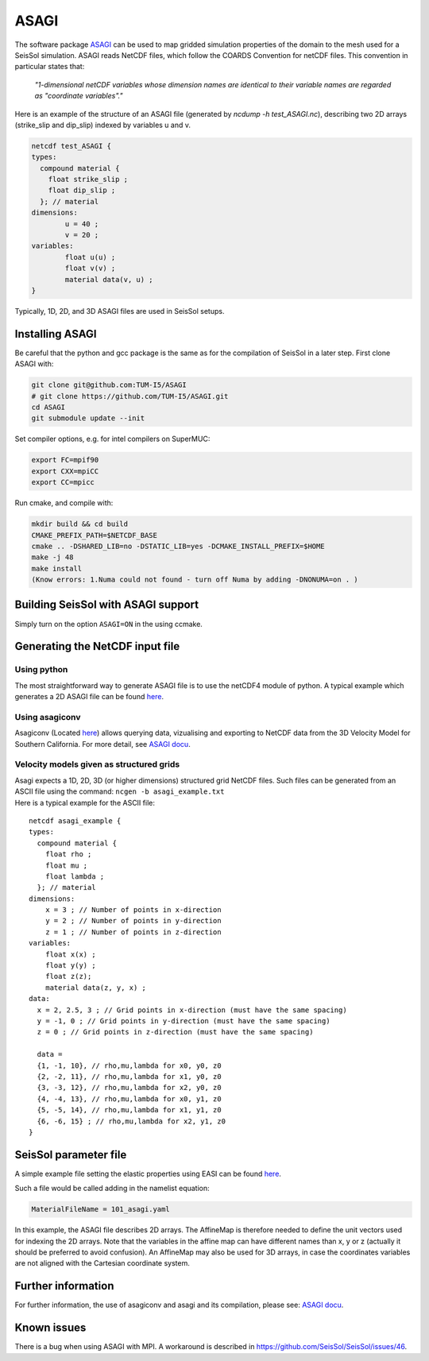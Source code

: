 ..
  SPDX-FileCopyrightText: 2018 SeisSol Group

  SPDX-License-Identifier: BSD-3-Clause
  SPDX-LicenseComments: Full text under /LICENSE and /LICENSES/

  SPDX-FileContributor: Author lists in /AUTHORS and /CITATION.cff

ASAGI
=====

The software package `ASAGI <https://github.com/TUM-I5/ASAGI>`__ can be
used to map gridded simulation properties of the domain to the mesh used
for a SeisSol simulation.
ASAGI reads NetCDF files, which follow the COARDS Convention for netCDF files.
This convention in particular states that:

 `"1-dimensional netCDF variables whose dimension names are identical to their variable names are regarded as "coordinate variables"."`

Here is an example of the structure of an ASAGI file (generated by `ncdump -h test_ASAGI.nc`), describing two 2D arrays (strike_slip and dip_slip) indexed by variables u and v.

.. code-block:: bash

    netcdf test_ASAGI {
    types:
      compound material {
        float strike_slip ;
        float dip_slip ;
      }; // material
    dimensions:
            u = 40 ;
            v = 20 ;
    variables:
            float u(u) ;
            float v(v) ;
            material data(v, u) ;
    }

Typically, 1D, 2D, and 3D ASAGI files are used in SeisSol setups.


.. _installing_ASAGI:

Installing ASAGI
----------------

Be careful that the python and gcc package is the same as for the
compilation of SeisSol in a later step.
First clone ASAGI with:

.. code-block:: bash

  git clone git@github.com:TUM-I5/ASAGI
  # git clone https://github.com/TUM-I5/ASAGI.git
  cd ASAGI
  git submodule update --init

Set compiler options, e.g. for intel compilers on SuperMUC:

.. code-block:: bash

  export FC=mpif90
  export CXX=mpiCC
  export CC=mpicc

Run cmake, and compile with:

.. code-block:: bash

  mkdir build && cd build
  CMAKE_PREFIX_PATH=$NETCDF_BASE
  cmake .. -DSHARED_LIB=no -DSTATIC_LIB=yes -DCMAKE_INSTALL_PREFIX=$HOME
  make -j 48
  make install
  (Know errors: 1.Numa could not found - turn off Numa by adding -DNONUMA=on . )


Building SeisSol with ASAGI support
-----------------------------------

Simply turn on the option ``ASAGI=ON`` in the using ccmake.

Generating the NetCDF input file
--------------------------------

Using python
~~~~~~~~~~~~~~~

The most straightforward way to generate ASAGI file is to use the netCDF4 module of python.
A typical example which generates a 2D ASAGI file can be found
`here <https://github.com/SeisSol/SeisSol/tree/master/preprocessing/science/generating_ASAGI_file.py>`__.

Using asagiconv
~~~~~~~~~~~~~~~

Asagiconv (Located
`here <https://github.com/SeisSol/SeisSol/tree/master/preprocessing/science/asagiconv>`__)
allows querying data, vizualising and exporting to NetCDF data from the
3D Velocity Model for Southern California. For more detail, see `ASAGI
docu <http://www.seissol.org/sites/default/files/asagi.pdf>`__.


Velocity models given as structured grids
~~~~~~~~~~~~~~~~~~~~~~~~~~~~~~~~~~~~~~~~~

| Asagi expects a 1D, 2D, 3D (or higher dimensions) structured grid NetCDF files. Such files can be
  generated from an ASCII file using the command:
  ``ncgen -b asagi_example.txt``
| Here is a typical example for the ASCII file:

::

   netcdf asagi_example {
   types:
     compound material {
       float rho ;
       float mu ;
       float lambda ;
     }; // material
   dimensions:
       x = 3 ; // Number of points in x-direction
       y = 2 ; // Number of points in y-direction
       z = 1 ; // Number of points in z-direction
   variables:
       float x(x) ;
       float y(y) ;
       float z(z);
       material data(z, y, x) ;
   data:
     x = 2, 2.5, 3 ; // Grid points in x-direction (must have the same spacing)
     y = -1, 0 ; // Grid points in y-direction (must have the same spacing)
     z = 0 ; // Grid points in z-direction (must have the same spacing)

     data =
     {1, -1, 10}, // rho,mu,lambda for x0, y0, z0
     {2, -2, 11}, // rho,mu,lambda for x1, y0, z0
     {3, -3, 12}, // rho,mu,lambda for x2, y0, z0
     {4, -4, 13}, // rho,mu,lambda for x0, y1, z0
     {5, -5, 14}, // rho,mu,lambda for x1, y1, z0
     {6, -6, 15} ; // rho,mu,lambda for x2, y1, z0
   }


SeisSol parameter file
----------------------


A simple example file setting the elastic properties using EASI can be
found
`here <https://github.com/SeisSol/easi/blob/master/examples/101_asagi.yaml>`__.

Such a file would be called adding in the namelist equation:

.. code-block:: fortran

   MaterialFileName = 101_asagi.yaml

In this example, the ASAGI file describes 2D arrays.
The AffineMap is therefore needed to define the unit vectors used for indexing the 2D arrays.
Note that the variables in the affine map can have different names than x, y or z (actually it should be preferred to avoid confusion).
An AffineMap may also be used for 3D arrays, in case the coordinates variables are not aligned with the Cartesian coordinate system.


Further information
-------------------

For further information, the use of asagiconv and asagi and its
compilation, please see: `ASAGI
docu <http://www.seissol.org/sites/default/files/asagi.pdf>`__.

Known issues
------------

There is a bug when using ASAGI with MPI. A workaround is described in https://github.com/SeisSol/SeisSol/issues/46.
